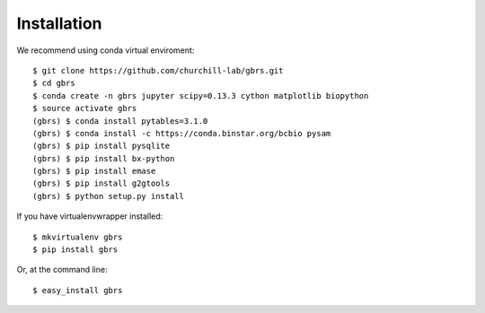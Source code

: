 .. highlight:: shell

============
Installation
============

We recommend using conda virtual enviroment::

    $ git clone https://github.com/churchill-lab/gbrs.git
    $ cd gbrs
    $ conda create -n gbrs jupyter scipy=0.13.3 cython matplotlib biopython
    $ source activate gbrs
    (gbrs) $ conda install pytables=3.1.0
    (gbrs) $ conda install -c https://conda.binstar.org/bcbio pysam
    (gbrs) $ pip install pysqlite
    (gbrs) $ pip install bx-python
    (gbrs) $ pip install emase
    (gbrs) $ pip install g2gtools
    (gbrs) $ python setup.py install

If you have virtualenvwrapper installed::

    $ mkvirtualenv gbrs
    $ pip install gbrs

Or, at the command line::

    $ easy_install gbrs

